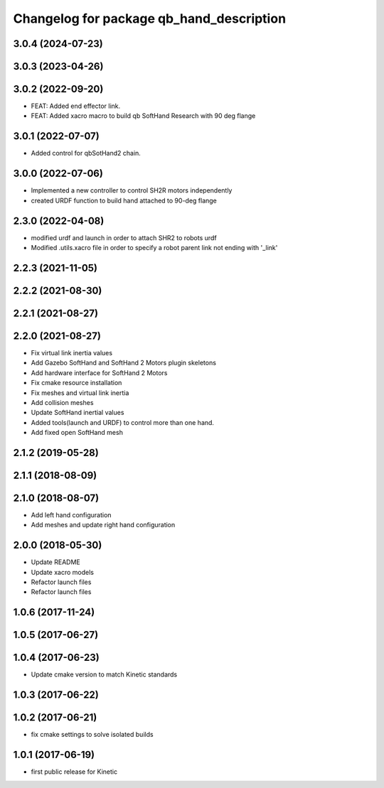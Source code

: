 ^^^^^^^^^^^^^^^^^^^^^^^^^^^^^^^^^^^^^^^^^
Changelog for package qb_hand_description
^^^^^^^^^^^^^^^^^^^^^^^^^^^^^^^^^^^^^^^^^

3.0.4 (2024-07-23)
------------------

3.0.3 (2023-04-26)
------------------

3.0.2 (2022-09-20)
------------------
* FEAT: Added end effector link.
* FEAT: Added xacro macro to build qb SoftHand Research with 90 deg flange

3.0.1 (2022-07-07)
------------------
* Added control for qbSotHand2 chain.

3.0.0 (2022-07-06)
------------------
* Implemented a new controller to control SH2R motors independently
* created URDF function to build hand attached to 90-deg flange

2.3.0 (2022-04-08)
------------------
* modified urdf and launch in order to attach SHR2 to robots urdf
* Modified .utils.xacro file in order to specify a robot parent link not ending with '_link'

2.2.3 (2021-11-05)
------------------

2.2.2 (2021-08-30)
------------------

2.2.1 (2021-08-27)
------------------

2.2.0 (2021-08-27)
------------------
* Fix virtual link inertia values
* Add Gazebo SoftHand and SoftHand 2 Motors plugin skeletons
* Add hardware interface for SoftHand 2 Motors
* Fix cmake resource installation
* Fix meshes and virtual link inertia
* Add collision meshes
* Update SoftHand inertial values
* Added tools(launch and URDF) to control more than one hand.
* Add fixed open SoftHand mesh

2.1.2 (2019-05-28)
------------------

2.1.1 (2018-08-09)
------------------

2.1.0 (2018-08-07)
------------------
* Add left hand configuration
* Add meshes and update right hand configuration

2.0.0 (2018-05-30)
------------------
* Update README
* Update xacro models
* Refactor launch files
* Refactor launch files

1.0.6 (2017-11-24)
------------------

1.0.5 (2017-06-27)
------------------

1.0.4 (2017-06-23)
------------------
* Update cmake version to match Kinetic standards

1.0.3 (2017-06-22)
------------------

1.0.2 (2017-06-21)
------------------
* fix cmake settings to solve isolated builds

1.0.1 (2017-06-19)
------------------
* first public release for Kinetic
